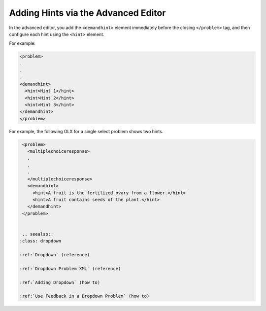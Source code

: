 .. _Adding Hints via the Advanced Editor:


Adding Hints via the Advanced Editor
#####################################

.. tags:: educator, how-to

In the advanced editor, you add the ``<demandhint>`` element immediately before
the closing ``</problem>`` tag, and then configure each hint using the
``<hint>`` element.

For example:

.. code-block:: xml

  <problem>
  .
  .
  .
  <demandhint>
    <hint>Hint 1</hint>
    <hint>Hint 2</hint>
    <hint>Hint 3</hint>
  </demandhint>
  </problem>

For example, the following OLX for a single select problem shows two hints.

.. code-block:: xml

  <problem>
    <multiplechoiceresponse>
    .
    .
    .
    </multiplechoiceresponse>
    <demandhint>
      <hint>A fruit is the fertilized ovary from a flower.</hint>
      <hint>A fruit contains seeds of the plant.</hint>
    </demandhint>
  </problem>


  .. seealso::
 :class: dropdown

 :ref:`Dropdown` (reference)

 :ref:`Dropdown Problem XML` (reference)

 :ref:`Adding Dropdown` (how to)

 :ref:`Use Feedback in a Dropdown Problem` (how to)